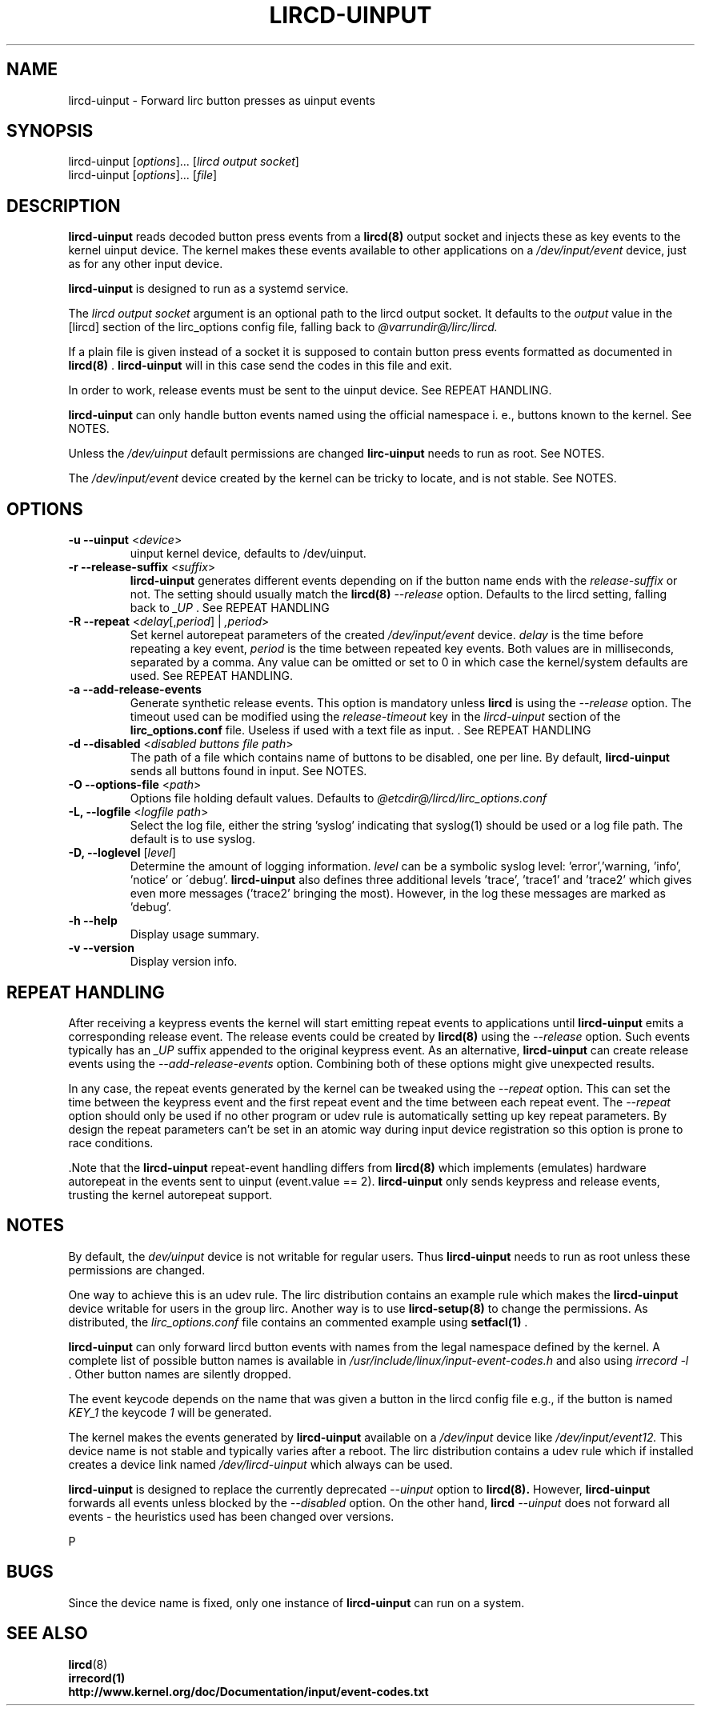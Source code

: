 .TH LIRCD-UINPUT "8" "Last change: Aug 2016" "lircd.uinput @VERSION" "System Managers Manual"

.\" Copyright (c) 2015, Alec Leamas
.\"
.\" %%%LICENSE_START(GPLv2+_DOC_FULL)
.\" This is free documentation; you can redistribute it and/or
.\" modify it under the terms of the GNU General Public License as
.\" published by the Free Software Foundation; either version 2 of
.\" the License, or (at your option) any later version.
.\"
.\" The GNU General Public License's references to "object code"
.\" and "executables" are to be interpreted as the output of any
.\" document formatting or typesetting system, including
.\" intermediate and printed output.
.\"
.\" This manual is distributed in the hope that it will be useful,
.\" but WITHOUT ANY WARRANTY; without even the implied warranty of
.\" MERCHANTABILITY or FITNESS FOR A PARTICULAR PURPOSE. See the
.\" GNU General Public License for more details.
.\"
.\" You should have received a copy of the GNU General Public
.\" License along with this manual; if not, see
.\" <http://www.gnu.org/licenses/>.
.\" %%%LICENSE_END

.SH NAME
.P
lircd-uinput \- Forward lirc button presses as uinput events

.SH SYNOPSIS
.P
lircd-uinput [\fIoptions\fP]... [\fIlircd output socket\fP]
.br
lircd-uinput [\fIoptions\fP]... [\fIfile\fP]

.SH DESCRIPTION

.B lircd-uinput
reads decoded button press events from a
.BR lircd(8)
output socket and
injects these as key events to the kernel uinput device.
The kernel makes these events available to other applications on a
.I /dev/input/event
device, just as for any other input device.
.P
.B lircd-uinput
is designed to run as a systemd service.
.P
The
.I lircd output socket
argument is an optional path to the lircd output socket.
It defaults to the \fIoutput\fP value in the [lircd] section of the
lirc_options config file, falling back to
.I @varrundir@/lirc/lircd.
.P
If a plain file is given instead of a socket it is supposed to contain
button press events formatted as documented in
.BR lircd(8)
\&.
.B lircd-uinput
will in this case send the codes in this file and exit.
.P
In order to work, release events must be sent to the uinput device.
See REPEAT HANDLING.
.P
.B lircd-uinput
can only handle button events named using the official namespace i. e.,
buttons known to the kernel. See NOTES.
.P
Unless the
.I /dev/uinput
default permissions are changed
.B lirc-uinput
needs to run as root. See NOTES.
.P
The
.I /dev/input/event
device created by the kernel can be tricky to locate, and is not stable.
See NOTES.

.SH OPTIONS
.TP
\fB\-u\fR \fB\-\-uinput\fR <\fIdevice\fR>
uinput kernel device, defaults to /dev/uinput.
.TP
\fB\-r\fR \fB\-\-release-suffix\fR <\fIsuffix\fR>
.B lircd-uinput
generates different events depending on if the button name
ends with the \fIrelease-suffix\fR or not.
The setting should usually match the
.BR lircd(8)
.I --release
option.
Defaults to the lircd setting, falling back to
.I _UP
\&. See REPEAT HANDLING
.TP
\fB\-R\fR \fB\-\-repeat\fR <\fIdelay\fR[,\fIperiod\fR] | \fI,period\fR>
Set kernel autorepeat parameters of the created
.I /dev/input/event
device.
.I delay
is the time before repeating a key event,
.I period
is the time between repeated key events.
Both values are in milliseconds, separated by a comma.
Any  value can be omitted or set to 0 in which case
the kernel/system defaults are used.
See REPEAT HANDLING.
.TP
\fB\-a\fR \fB\-\-add-release-events\fR
Generate synthetic release events.
This option is mandatory unless
.BR lircd
is using the
.I --release
option.
The timeout used can be modified using the
.I release-timeout
key in the
.I lircd-uinput
section of the
.BR lirc_options.conf
file.
Useless if used with a text file as input.
\&. See REPEAT HANDLING
.TP
\fB\-d\fR \fB\-\-disabled\fR <\fIdisabled buttons file path\fR>
The path of a file which contains name of buttons to be disabled,
one per line.
By default,
.B lircd-uinput
sends all buttons found in input.
See NOTES.
.TP
\fB\-O\fR \fB\-\-options-file\fR <\fIpath\fR>
Options file holding default values. Defaults to
.I @etcdir@/lircd/lirc_options.conf
.TP
\fB-L, --logfile\fR <\fIlogfile path\fR>
Select the log file, either the string 'syslog' indicating that syslog(1)
should be used or a log file path.
The default is to use syslog.
.TP
\fB-D, --loglevel\fR [\fIlevel\fR]
Determine the amount of logging information.
.I level
can be a symbolic syslog level: 'error','warning, 'info', 'notice' or
\'debug'.
.B lircd-uinput
also defines three additional levels 'trace', 'trace1' and 'trace2' which
gives even more messages ('trace2' bringing the most).
However, in the log these messages are marked as 'debug'.
.TP
\fB\-h\fR \fB\-\-help\fR
Display usage summary.
.TP
\fB\-v\fR \fB\-\-version\fR
Display version info.

.SH REPEAT HANDLING

After receiving a keypress events the kernel will start emitting repeat
events to applications until
.B lircd-uinput
emits a corresponding release event.
The release events could be created by
.BR lircd(8)
using the
.I --release
option.
Such events typically has an
.I _UP
suffix appended to the original keypress event.
As an alternative,
.B lircd-uinput
can create release events using the
.I --add-release-events
option.
Combining both of these options might give unexpected results.
.P
In any case, the repeat events generated by the kernel can be tweaked using
the
.I --repeat
option. This can set the time between the keypress event and the
first repeat event and the time between each repeat event.
The
.I --repeat
option should only be used if no other program or udev rule is
automatically setting up key repeat parameters.
By design the repeat parameters can't be set in an atomic way
during input device registration so this option is prone to
race conditions.
.P
\&.Note that the
.B lircd-uinput
repeat-event handling differs from
.BR lircd(8)
which  implements (emulates) hardware autorepeat in the events
sent to uinput (event.value == 2).
.B lircd-uinput
only sends keypress and release events, trusting the kernel autorepeat
support.

.SH NOTES

By default, the
.I dev/uinput
device is not writable for regular users.
Thus
.B lircd-uinput
needs to run as root unless these permissions are changed.
.P
One way to achieve this is an udev rule.
The lirc distribution contains an example rule which makes the
.B lircd-uinput
device writable for users in the group lirc.
Another way is to use
.BR lircd-setup(8)
to change the permissions. As distributed, the
.I lirc_options.conf
file contains an commented example using
.BR setfacl(1)
\&.

.B lircd-uinput
can only forward lircd button events with names from
the legal namespace defined by the kernel.
A complete list of possible button names  is available in
.I /usr/include/linux/input-event-codes.h
and also using
.I irrecord -l
\&.
Other button names are silently dropped.
.P
The event keycode depends on the name that was given a button in the
lircd config file e.g., if the button is named \fIKEY_1\fR the keycode
\fI1\fR will be generated.
.P
The kernel makes the events generated by
.B lircd-uinput
available on a
.I /dev/input
device like
.I /dev/input/event12.
This device name is not stable and typically varies after a reboot.
The lirc distribution contains a udev rule which if installed creates
a device link named
.I /dev/lircd-uinput
which always can be used.
.P
.B lircd-uinput
is designed to replace the currently deprecated
.I --uinput
option to
.BR lircd(8).
However,
.B lircd-uinput
forwards all events unless blocked by the
.I --disabled
option.
On the other hand,
.BR lircd
.I --uinput
does not forward all events - the heuristics used has been changed
over versions.

P
.SH BUGS

Since the device name is fixed, only one instance of
.B lircd-uinput
can run on a system.

.SH "SEE ALSO"

.br
.BR lircd (8)
.br
.BR irrecord(1)
.br
.BR http://www.kernel.org/doc/Documentation/input/event-codes.txt
